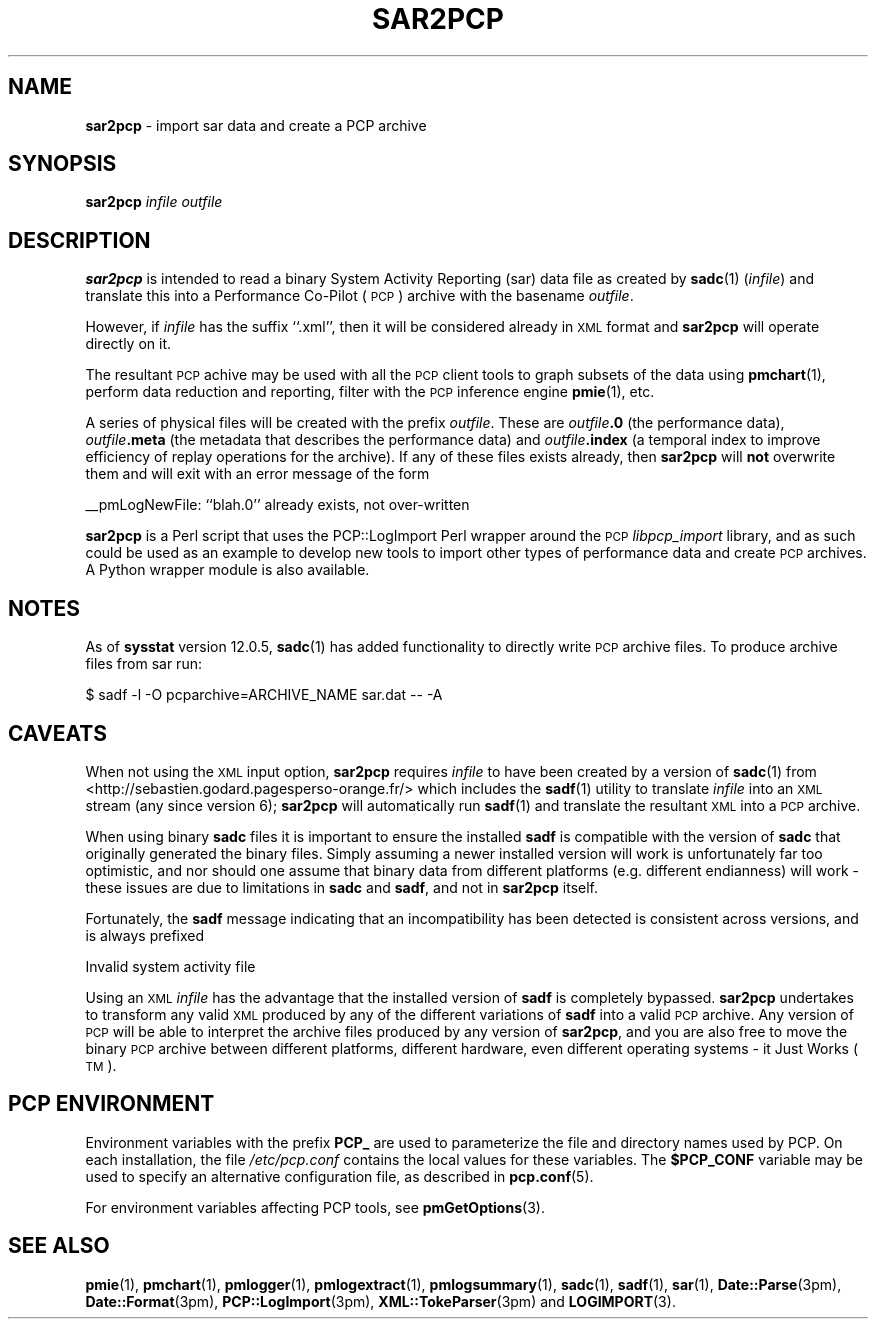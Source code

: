 '\"macro stdmacro
.\"
.\" Copyright (c) 2012-2013, 2019 Red Hat.
.\" Copyright (c) 2010 Ken McDonell.  All Rights Reserved.
.\"
.\" This program is free software; you can redistribute it and/or modify it
.\" under the terms of the GNU General Public License as published by the
.\" Free Software Foundation; either version 2 of the License, or (at your
.\" option) any later version.
.\"
.\" This program is distributed in the hope that it will be useful, but
.\" WITHOUT ANY WARRANTY; without even the implied warranty of MERCHANTABILITY
.\" or FITNESS FOR A PARTICULAR PURPOSE.  See the GNU General Public License
.\" for more details.
.\"
.TH SAR2PCP 1 "PCP" "Performance Co-Pilot"
.SH NAME
\f3sar2pcp\f1 \- import sar data and create a PCP archive
.SH SYNOPSIS
\f3sar2pcp\f1 \fIinfile\fR \fIoutfile\fR
.SH DESCRIPTION
\&\fBsar2pcp\fR is intended to read a binary System Activity Reporting
(sar) data file
as created by \fBsadc\fR(1) (\fIinfile\fR) and translate this into a Performance
Co-Pilot (\s-1PCP\s0) archive with the basename \fIoutfile\fR.
.PP
However, if \fIinfile\fR has the suffix ``.xml'', then it will be considered
already in \s-1XML\s0 format and \fBsar2pcp\fR will operate directly on it.
.PP
The resultant \s-1PCP\s0 achive may be used with all the \s-1PCP\s0 client tools
to graph subsets of the data using \fBpmchart\fR(1),
perform data reduction and reporting, filter with
the \s-1PCP\s0 inference engine \fBpmie\fR(1), etc.
.PP
A series of physical files will be created with the prefix \fIoutfile\fR.
These are \fIoutfile\fR\fB.0\fR (the performance data),
\&\fIoutfile\fR\fB.meta\fR (the metadata that describes the performance data) and
\&\fIoutfile\fR\fB.index\fR (a temporal index to improve efficiency of replay
operations for the archive).
If any of these files exists already,
then \fBsar2pcp\fR will \fBnot\fR overwrite them and will exit with an error
message of the form
.PP
_\|_pmLogNewFile: ``blah.0'' already exists, not over-written
.PP
\&\fBsar2pcp\fR is a Perl script that uses the PCP::LogImport Perl wrapper
around the \s-1PCP\s0 \fIlibpcp_import\fR
library, and as such could be used as an example to develop new
tools to import other types of performance data and create \s-1PCP\s0 archives.
A Python wrapper module is also available.
.SH NOTES
As of \fBsysstat\fR version 12.0.5, \fBsadc\fR(1) has added functionality to
directly write \s-1PCP\s0 archive files.
To produce archive files from sar run:
.sp
.nf
$ sadf -l -O pcparchive=ARCHIVE_NAME sar.dat -- -A
.fi
.sp
.SH CAVEATS
When not using the \s-1XML\s0 input option, \fBsar2pcp\fR requires \fIinfile\fR to
have been created by a version of \fBsadc\fR(1) from
<http://sebastien.godard.pagesperso\-orange.fr/>
which includes the \fBsadf\fR(1) utility
to translate \fIinfile\fR into an \s-1XML\s0 stream (any since version 6);
\&\fBsar2pcp\fR will automatically run \fBsadf\fR(1) and translate the resultant
\&\s-1XML\s0 into a \s-1PCP\s0 archive.
.PP
When using binary \fBsadc\fR files
it is important to ensure the installed \fBsadf\fR is compatible with the
version of \fBsadc\fR that originally generated the binary files.
Simply assuming a newer installed version will work is unfortunately far too
optimistic, and nor should one assume that binary data from different
platforms (e.g. different endianness) will work \- these issues are due
to limitations in \fBsadc\fR and \fBsadf\fR, and not in \fBsar2pcp\fR itself.
.PP
Fortunately, the \fBsadf\fR message indicating that an incompatibility has
been detected is consistent across versions, and is always prefixed
.PP
Invalid system activity file
.PP
Using an \s-1XML\s0 \fIinfile\fR has the advantage that the installed version
of \fBsadf\fR is completely bypassed.
\fBsar2pcp\fR undertakes to transform
any valid \s-1XML\s0 produced by any of the different variations of \fBsadf\fR
into a valid \s-1PCP\s0 archive.
Any version of \s-1PCP\s0 will be able to interpret
the archive files produced by any version of \fBsar2pcp\fR, and you are
also free to move the binary \s-1PCP\s0 archive between different platforms,
different hardware, even different operating systems \- it Just Works (\s-1TM\s0).
.SH PCP ENVIRONMENT
Environment variables with the prefix \fBPCP_\fP are used to parameterize
the file and directory names used by PCP.
On each installation, the
file \fI/etc/pcp.conf\fP contains the local values for these variables.
The \fB$PCP_CONF\fP variable may be used to specify an alternative
configuration file, as described in \fBpcp.conf\fP(5).
.PP
For environment variables affecting PCP tools, see \fBpmGetOptions\fP(3).
.SH SEE ALSO
.BR pmie (1),
.BR pmchart (1),
.BR pmlogger (1),
.BR pmlogextract (1),
.BR pmlogsummary (1),
.BR sadc (1),
.BR sadf (1),
.BR sar (1),
.BR Date::Parse (3pm),
.BR Date::Format (3pm),
.BR PCP::LogImport (3pm),
.BR XML::TokeParser (3pm)
and
.BR LOGIMPORT (3).
